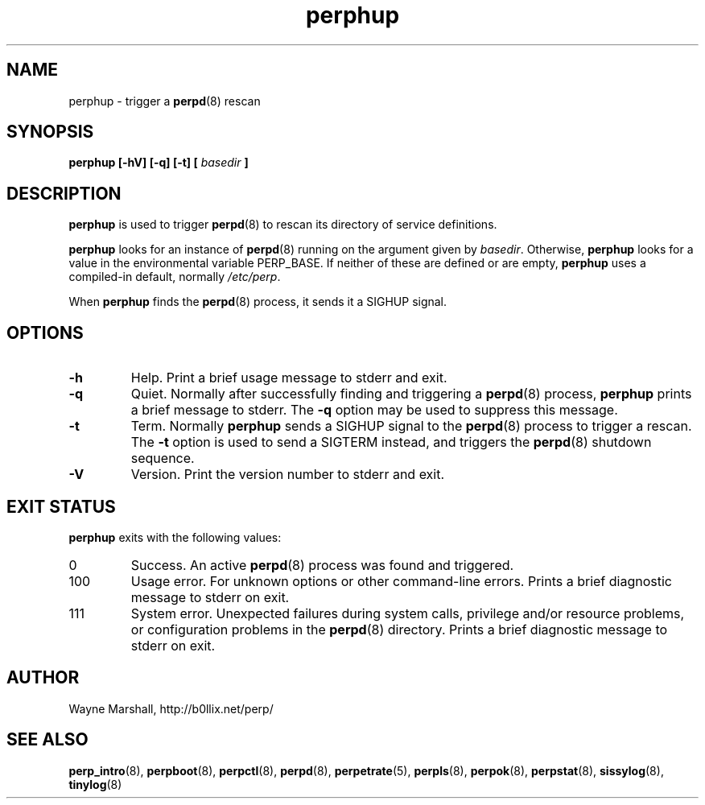 .\" perphup.8
.\" wcm, 2009.12.01 - 2011.03.18
.\" ===
.TH perphup 8 "January 2012" "perp-2.05" "persistent process supervision"
.SH NAME
perphup \- trigger a
.BR perpd (8)
rescan
.SH SYNOPSIS
.B perphup [\-hV] [\-q] [\-t] [
.I basedir
.B ]
.SH DESCRIPTION
.B perphup
is used to trigger
.BR perpd (8)
to rescan its directory of service definitions.
.PP
.B perphup
looks for an instance of
.BR perpd (8)
running on the argument given by
.IR basedir .
Otherwise,
.B perphup
looks for a value in the environmental variable PERP_BASE.
If neither of these are defined or are empty,
.B perphup
uses a compiled-in default, normally
.IR /etc/perp .
.PP
When
.B perphup
finds the 
.BR perpd (8)
process, it sends it a SIGHUP signal.
.SH OPTIONS
.TP
.B \-h
Help.
Print a brief usage message to stderr and exit.
.TP
.B \-q
Quiet.
Normally after successfully finding and triggering a
.BR perpd (8)
process,
.B perphup
prints a brief message to stderr.
The
.B \-q
option may be used to suppress this message.
.TP
.B \-t
Term.
Normally
.B perphup
sends a SIGHUP signal to the
.BR perpd (8)
process to trigger a rescan.
The
.B \-t
option is used to send a SIGTERM instead,
and triggers the
.BR perpd (8)
shutdown sequence.
.TP
.B \-V
Version.
Print the version number to stderr and exit.
.SH EXIT STATUS
.B perphup
exits with the following values:
.TP
0
Success.
An active
.BR perpd (8)
process was found and triggered.
.TP
100
Usage error.
For unknown options or other command-line errors.
Prints a brief diagnostic message to stderr on exit.
.TP
111
System error.
Unexpected failures during system calls, privilege and/or resource problems,
or configuration problems in the
.BR perpd (8)
directory.
Prints a brief diagnostic message to stderr on exit.
.SH AUTHOR
Wayne Marshall, http://b0llix.net/perp/
.SH SEE ALSO
.nh
.BR perp_intro (8),
.BR perpboot (8),
.BR perpctl (8),
.BR perpd (8),
.BR perpetrate (5),
.BR perpls (8),
.BR perpok (8),
.BR perpstat (8),
.BR sissylog (8),
.BR tinylog (8)
.\" EOF perphup.8
